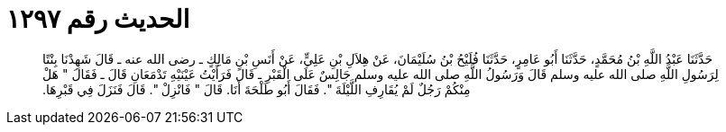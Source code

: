 
= الحديث رقم ١٢٩٧

[quote.hadith]
حَدَّثَنَا عَبْدُ اللَّهِ بْنُ مُحَمَّدٍ، حَدَّثَنَا أَبُو عَامِرٍ، حَدَّثَنَا فُلَيْحُ بْنُ سُلَيْمَانَ، عَنْ هِلاَلِ بْنِ عَلِيٍّ، عَنْ أَنَسِ بْنِ مَالِكٍ ـ رضى الله عنه ـ قَالَ شَهِدْنَا بِنْتًا لِرَسُولِ اللَّهِ صلى الله عليه وسلم قَالَ وَرَسُولُ اللَّهِ صلى الله عليه وسلم جَالِسٌ عَلَى الْقَبْرِ ـ قَالَ فَرَأَيْتُ عَيْنَيْهِ تَدْمَعَانِ قَالَ ـ فَقَالَ ‏"‏ هَلْ مِنْكُمْ رَجُلٌ لَمْ يُقَارِفِ اللَّيْلَةَ ‏"‏‏.‏ فَقَالَ أَبُو طَلْحَةَ أَنَا‏.‏ قَالَ ‏"‏ فَانْزِلْ ‏"‏‏.‏ قَالَ فَنَزَلَ فِي قَبْرِهَا‏.‏